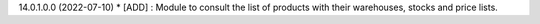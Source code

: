 14.0.1.0.0 (2022-07-10)
* [ADD] : Module to consult the list of products with their warehouses, stocks and price lists.
